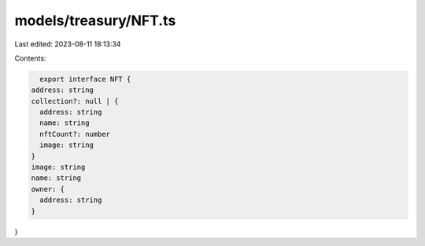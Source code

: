 models/treasury/NFT.ts
======================

Last edited: 2023-08-11 18:13:34

Contents:

.. code-block:: ts

    export interface NFT {
  address: string
  collection?: null | {
    address: string
    name: string
    nftCount?: number
    image: string
  }
  image: string
  name: string
  owner: {
    address: string
  }
}


